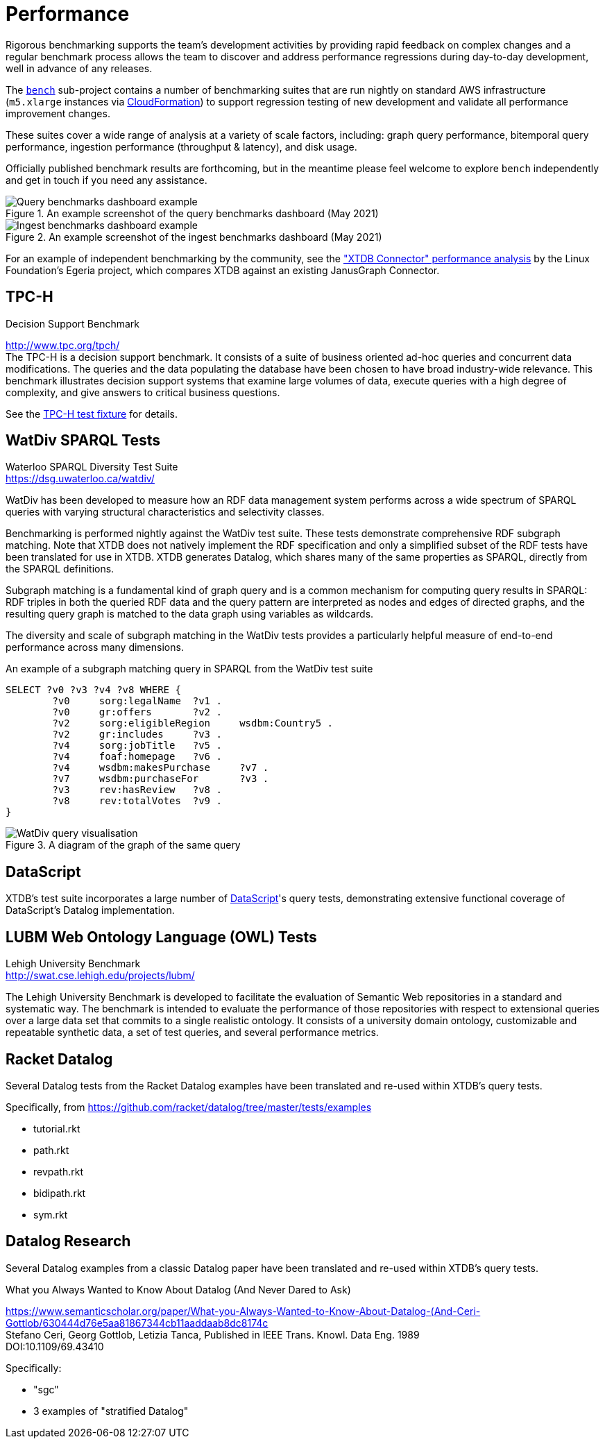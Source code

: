 = Performance

Rigorous benchmarking supports the team's development activities by providing rapid feedback on complex changes and a regular benchmark process allows the team to discover and address performance regressions during day-to-day development, well in advance of any releases.

The https://github.com/xtdb/xtdb/tree/main/bench[`bench`] sub-project contains a number of benchmarking suites that are run nightly on standard AWS infrastructure (`m5.xlarge` instances via https://github.com/xtdb/xtdb/blob/main/bench/cloudformation/xtdb-bench.yaml[CloudFormation]) to support regression testing of new development and validate all performance improvement changes.

These suites cover a wide range of analysis at a variety of scale factors, including: graph query performance, bitemporal query performance, ingestion performance (throughput & latency), and disk usage.

Officially published benchmark results are forthcoming, but in the meantime please feel welcome to explore `bench` independently and get in touch if you need any assistance.

.An example screenshot of the query benchmarks dashboard (May 2021)

image::bench-dash-query.png[Query benchmarks dashboard example,align="center"]

.An example screenshot of the ingest benchmarks dashboard (May 2021)

image::bench-dash-ingest.png[Ingest benchmarks dashboard example,align="center"]

For an example of independent benchmarking by the community, see the https://egeria-project.org/connectors/repository/xtdb/performance/["XTDB Connector" performance analysis] by the Linux Foundation's Egeria project, which compares XTDB against an existing JanusGraph Connector.

[#tpch]
== TPC-H

.Decision Support Benchmark
****
[%hardbreaks]
http://www.tpc.org/tpch/
The TPC-H is a decision support benchmark. It consists of a suite of business oriented ad-hoc queries and concurrent data modifications. The queries and the data populating the database have been chosen to have broad industry-wide relevance. This benchmark illustrates decision support systems that examine large volumes of data, execute queries with a high degree of complexity, and give answers to critical business questions.
****

See the https://github.com/xtdb/xtdb/blob/main/test/src/xtdb/fixtures/tpch.clj[TPC-H test fixture] for details.

[#watdiv]
== WatDiv SPARQL Tests

****
[%hardbreaks]
Waterloo SPARQL Diversity Test Suite
https://dsg.uwaterloo.ca/watdiv/
****

WatDiv has been developed to measure how an RDF data management system performs across a wide spectrum of SPARQL queries with varying structural characteristics and selectivity classes.

Benchmarking is performed nightly against the WatDiv test suite. These tests demonstrate comprehensive RDF subgraph matching. Note that XTDB does not natively implement the RDF specification and only a simplified subset of the RDF tests have been translated for use in XTDB. XTDB generates Datalog, which shares many of the same properties as SPARQL, directly from the SPARQL definitions.

Subgraph matching is a fundamental kind of graph query and is a common mechanism for computing query results in SPARQL: RDF triples in both the queried RDF data and the query pattern are interpreted as nodes and edges of directed graphs, and the resulting query graph is matched to the data graph using variables as wildcards.

The diversity and scale of subgraph matching in the WatDiv tests provides a particularly helpful measure of end-to-end performance across many dimensions.

.An example of a subgraph matching query in SPARQL from the WatDiv test suite
[source,sparql]
--
SELECT ?v0 ?v3 ?v4 ?v8 WHERE {
	?v0	sorg:legalName	?v1 .
	?v0	gr:offers	?v2 .
	?v2	sorg:eligibleRegion	wsdbm:Country5 .
	?v2	gr:includes	?v3 .
	?v4	sorg:jobTitle	?v5 .
	?v4	foaf:homepage	?v6 .
	?v4	wsdbm:makesPurchase	?v7 .
	?v7	wsdbm:purchaseFor	?v3 .
	?v3	rev:hasReview	?v8 .
	?v8	rev:totalVotes	?v9 .
}
--

.A diagram of the graph of the same query

image::wd.png[WatDiv query visualisation,align="center"]

== DataScript

XTDB's test suite incorporates a large number of https://github.com/tonsky/datascript[DataScript]'s query tests, demonstrating extensive functional coverage of DataScript's Datalog implementation.

[#lubm]
== LUBM Web Ontology Language (OWL) Tests

****
[%hardbreaks]
Lehigh University Benchmark
http://swat.cse.lehigh.edu/projects/lubm/
****

The Lehigh University Benchmark is developed to facilitate the evaluation of
Semantic Web repositories in a standard and systematic way. The benchmark is
intended to evaluate the performance of those repositories with respect to
extensional queries over a large data set that commits to a single realistic
ontology. It consists of a university domain ontology, customizable and
repeatable synthetic data, a set of test queries, and several performance
metrics.

== Racket Datalog

Several Datalog tests from the Racket Datalog examples have been translated and
re-used within XTDB's query tests.

Specifically, from https://github.com/racket/datalog/tree/master/tests/examples

- tutorial.rkt
- path.rkt
- revpath.rkt
- bidipath.rkt
- sym.rkt

[#datalog]
== Datalog Research

Several Datalog examples from a classic Datalog paper have been translated and
re-used within XTDB's query tests.

.What you Always Wanted to Know About Datalog (And Never Dared to Ask)
****
[%hardbreaks]
https://www.semanticscholar.org/paper/What-you-Always-Wanted-to-Know-About-Datalog-(And-Ceri-Gottlob/630444d76e5aa81867344cb11aaddaab8dc8174c
Stefano Ceri, Georg Gottlob, Letizia Tanca, Published in IEEE Trans. Knowl. Data Eng. 1989
DOI:10.1109/69.43410
****

Specifically:

- "sgc"
- 3 examples of "stratified Datalog"
